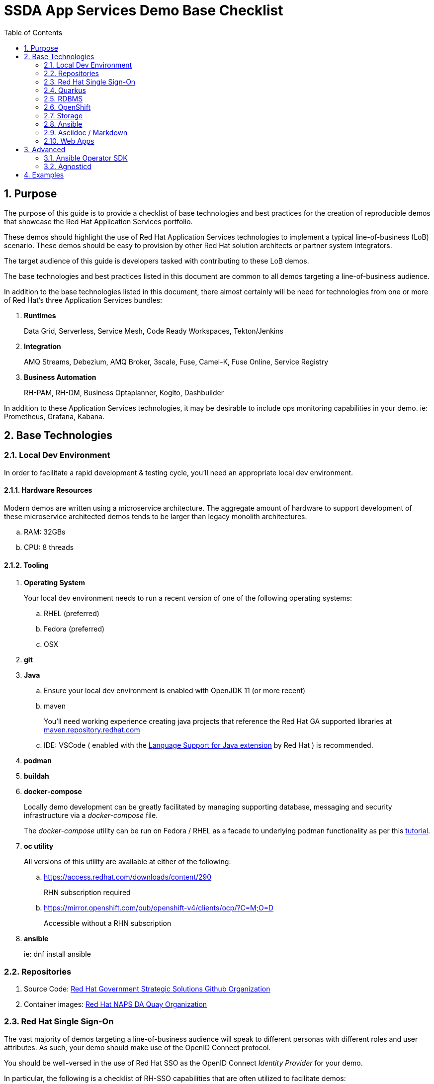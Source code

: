 :scrollbar:
:data-uri:
:toc2:
:linkattrs:

= SSDA App Services Demo Base Checklist
:numbered:

== Purpose

The purpose of this guide is to provide a checklist of base technologies and best practices for the creation of reproducible demos that showcase the Red Hat Application Services portfolio.

These demos should highlight the use of Red Hat Application Services technologies to implement a typical line-of-business (LoB) scenario. 
These demos  should be easy to provision by other Red Hat solution architects or partner system integrators.

The target audience of this guide is developers tasked with contributing to these LoB demos.

The base technologies and best practices listed in this document are common to all demos targeting a line-of-business audience.

In addition to the base technologies listed in this document, there almost certainly will be need for technologies from one or more of Red Hat's three Application Services bundles:

. *Runtimes*
+
Data Grid, Serverless, Service Mesh, Code Ready Workspaces, Tekton/Jenkins

. *Integration*
+
AMQ Streams, Debezium, AMQ Broker, 3scale, Fuse, Camel-K, Fuse Online, Service Registry

. *Business Automation*
+
RH-PAM, RH-DM, Business Optaplanner, Kogito, Dashbuilder

In addition to these Application Services technologies, it may be desirable to include ops monitoring capabilities in your demo. ie:  Prometheus, Grafana, Kabana.

== Base Technologies

=== Local Dev Environment

In order to facilitate a rapid development & testing cycle, you'll need an appropriate local dev environment.

==== Hardware Resources

Modern demos are written using a microservice architecture.
The aggregate amount of hardware to support development of these microservice architected demos tends to be larger than legacy monolith architectures.

.. RAM:   32GBs
.. CPU:   8 threads

==== Tooling

. *Operating System*
+
Your local dev environment needs to run a recent version of one of the following operating systems: 

.. RHEL (preferred)
.. Fedora (preferred)
.. OSX

. *git*
. *Java*
.. Ensure your local dev environment is enabled with OpenJDK 11 (or more recent)
.. maven
+
You'll need working experience creating java projects that reference the Red Hat GA supported libraries at link:https://maven.repository.redhat.com/ga/[maven.repository.redhat.com]

.. IDE:  VSCode ( enabled with the link:https://marketplace.visualstudio.com/items?itemName=redhat.java[Language Support for Java extension] by Red Hat ) is recommended.

. *podman*
. *buildah*
. *docker-compose*
+
Locally demo development can be greatly facilitated by managing supporting database, messaging and security infrastructure via a _docker-compose_ file.
+
The _docker-compose_ utility can be run on Fedora / RHEL as a facade to underlying podman functionality as per this link:https://fedoramagazine.org/use-docker-compose-with-podman-to-orchestrate-containers-on-fedora/[tutorial].

. *oc utility*
+
All versions of this utility are available at either of the following:

.. https://access.redhat.com/downloads/content/290
+
RHN subscription required

.. https://mirror.openshift.com/pub/openshift-v4/clients/ocp/?C=M;O=D
+
Accessible without a RHN subscription

. *ansible*
+
ie: dnf install ansible

=== Repositories

. Source Code:  link:https://github.com/redhat-naps-da[Red Hat Government Strategic Solutions Github Organization]

. Container images: link:https://quay.io/organization/redhat_naps_da[Red Hat NAPS DA Quay Organization]

=== Red Hat Single Sign-On

The vast majority of demos targeting a line-of-business audience will speak to different personas with different roles and user attributes.
As such, your demo should make use of the OpenID Connect protocol.

You should be well-versed in the use of Red Hat SSO as the OpenID Connect _Identity Provider_ for your demo.

In particular, the following is a checklist of RH-SSO capabilities that are often utilized to facilitate demos:

. *SSO Realm*
+
An entire SSO realm should be version controlled in git and loaded into RH-SSO during provisioning of the demo.  During an un-install, that SSO Realm should be deleted from RH-SSO.

. *SSO Client(s)*
+
At least one SSO Client will need to be created and most likely enabled for OIDC's _Authorization Code Flow_ (to issue JWT access tokens).
+
The client should also be properly configured with client re-directs and CORS.

. *Users & Roles*
+
You'll want to think through the users and roles needed to facilitate the business scenario of your demo.  These users and roles should be included in the JSON representation of your SSO Realm.  

. *User Attributes*
+
You'll want to think through the user attributes that should be included in the access token of an authenticated user.  These attributes for each user should also be included in the JSON representation of your SSO Realm.

=== Quarkus

The default programming language for all services of a demo should be Quarkus.

The use of the SmallRye Mutiny reactive libraries is highly recommended.

RESTful APIs should include OpenAPI documentation by default by including the following quarkus dependency:  io.quarkus:quarkus-smallrye-openapi

To facilitate deployment and health-check needs, the following Quarkus plugins are highly recommended:

. *quarkus-container-image-docker*
. *quarkus-smallrye-health*

Related, at deployment time, add a custom application.properties to a configmap and bind to the following directory of the pod:  /deployments/config/application.properties.

Compilation to a native binary (ie: Mandrel) is a capability that can be discussed (if/when appropriate) during a presentation but is not typically needed for the LoB targetted demo itself.

=== RDBMS

PostgreSQL tends to be the default RDBMS that serves many of Red Hat's Application Services technologies. ie:  RH-SSO, Kogito, Fuse Online, etc.

As such, it is recommended that where there is additional need for a RDBMS to support your demo, PostgreSQL be used.

During the presentation, if/when asked about production considerations of an RDBMS, remind the audience that Red Hat is not a database company and elaborate on the many production options available on the market.

=== OpenShift

Default target platform for all business focused demos is OpenShift.

It's likely that your demo should be deployed to the Valkyrie cluster.
It's possible that your demo should also be made available via RHPDS.

Ensure that all Deployments or Deployment Configs define a limits and requests as well as health checks.

Assume that your demo could be deployed into an OpenShift environment where the Openshift administrator has imposed a Quota and LimitRange on your demo.
As part of the demo source control, you may want to include sample Quota and LimitRange configs that demonstrate what your demo has been tested with.

Do not assume that the routes exposed by the target OpenShift cluster that your demo will ultimately be deployed to are secured using a certificate signed by a known Certificate Authority (ie:  Lets Encrypt)

=== Storage

For the purpose of your demo targetting a line-of-business audience, keep storage requirements simple.

Stick to the use of RWO persistent volumes.

==== Operator Lifecycle Manager

Provisioning of infrastructure related coomponents such AMQ Streams, RH-SSO, Serverless, etc should be via the Operator Lifecycle Manager (OLM).

=== Ansible

An ansible playbook should be authored to deploy your complete application to OpenShift in a repeatable manner.


=== Asciidoc / Markdown

Write your documentation in either asciidoc or markdown and version control it as part of the demo's git project.

Please include of table of contents.  Major sections of the documentation should include the following: 

. Purpose
. Provisioning instructions
. Architecture diagram
. Demo script
+
ie:  details and screenshots illustrating how to run the demo for a customer

. Technical discussion vectors
+
List of possible discussion vectors with a customer that the demo could inspire  

=== Web Apps

A demo tailored toward a line of business audience will need one or more user interfaces.

These user interfaces should be written in either Angular or ReactJS.

The use of Patternfly is also recommended.

These user interfaces should be reactive n the sense that they consume events via either websockets or Server Sent Events (SSE).

== Advanced

=== Ansible Operator SDK

To facilitate the availability of your demo, the link:https://sdk.operatorframework.io/docs/building-operators/ansible/tutorial/[Ansible Operator SDK] can be used to create an Operator from the demo ansible you've already created.

=== Agnosticd

It might make sense to make your demo available to Red Hatters and partners via RHPDS.


This can be done by creating an ansible role in link:https://github.com/redhat-cop/agnosticd[Agnosticd].

When an end-user orders your demo from RHPDS, this agnosticd ansible role can pull your operator and install it (and subsequently your demo) on an OpenShift cluster.

== Examples

. link:https://github.com/redhat-naps-da/himss_interoperability_showcase_2021[HIMSS 2021 Demo]
. link:https://www.erdemo.io/[ER-Demo]
